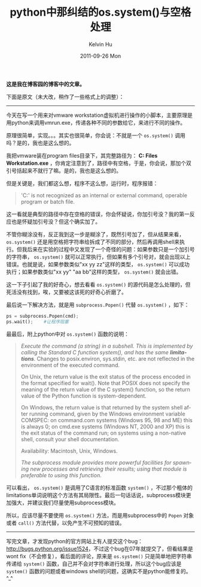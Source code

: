 #+TITLE:       python中那纠结的os.system()与空格处理
#+AUTHOR:      Kelvin Hu
#+EMAIL:       ini.kelvin@gmail.com
#+DATE:        2011-09-26 Mon
#+URI:         /blog/%y/%m/%d/bug-in-python-os-system-invocation/
#+KEYWORDS:    python, os.system(), space bug
#+TAGS:        :Python:
#+LANGUAGE:    en
#+OPTIONS:     H:3 num:nil toc:nil \n:nil ::t |:t ^:nil -:nil f:t *:t <:t
#+DESCRIPTION: bug in python os.system(), when there is spaces


*这是我在博客园的博客中的文章。*

下面是原文（未大改，稍作了一些格式上的调整）：

--------------------------------------------------------------------------------

今天在写一个用来对vmware workstation虚拟机进行操作的小脚本，主要原理是用python来调用vmrun.exe，传递各种不同的参数给它，来进行不同的操作。

原理很简单，实现。。。其实也很简单，你会说：不就是一个 =os.system()= 调用吗？是的，我也是这么想的。

我把vmware装在program files目录下，其完整路径为： *C:\Program Files\VMware\VMware Workstation\vmrun.exe* ，你肯定注意到了，路径中有空格，于是，你会说，那加个双引号括起来不就行了嘛。是的，我也是这么想的。

但是关键是，我们都这么想，程序不这么想，运行时，程序报错：

#+BEGIN_QUOTE
'C:\Program' is not recognized as an internal or external command, operable program or batch file.
#+END_QUOTE

这一看就是典型的路径中存在空格的错误，你会怀疑说，你加引号没？我的第一反应也是怀疑加引号没？但这个确实加了。

不管你糊涂没有，反正我到这一步是糊涂了，既然引号加了，但从结果来看， =os.system()= 还是用空格把字符串给拆成了不同的部分，然后再调用shell来执行。但我后来在实验的过程中又发现了一个奇怪的问题：如果参数只是一个加引号的字符串， =os.system()= 就可以正常执行，但如果有多个引号对，就会出现以上错误。也就是说，如果参数类似"xx yy zz"这样的类型， =os.system()= 可以成功执行；如果参数类似"xx yy" "aa bb"这样的类型， =os.system()= 就会出错。

这一下子引起了我的好奇心，想去看看 =os.system()= 的源代码是怎么处理的，但死活没有找到，唉，又要被这该死的好奇心折磨了。

最后说一下解决方法，就是用 =subprocess.Popen()= 代替 =os.system()= ，如下：

#+BEGIN_SRC python
ps = subprocess.Popen(cmd);
ps.wait();    #让程序阻塞
#+END_SRC

最最后，附上python中对 =os.system()= 函数的说明：

#+BEGIN_QUOTE
/Execute the command (a string) in a subshell. This is implemented by calling the Standard C function system(), and has the same *limitations*./ Changes to posix.environ, sys.stdin, etc. are not reflected in the environment of the executed command.

On Unix, the return value is the exit status of the process encoded in the format specified for wait(). Note that POSIX does not specify the meaning of the return value of the C system() function, so the return value of the Python function is system-dependent.

On Windows, the return value is that returned by the system shell after running command, given by the Windows environment variable COMSPEC: on command.com systems (Windows 95, 98 and ME) this is always 0; on cmd.exe systems (Windows NT, 2000 and XP) this is the exit status of the command run; on systems using a non-native shell, consult your shell documentation.

Availability: Macintosh, Unix, Windows.

/The subprocess module provides more powerful facilities for spawning new processes and retrieving their results; using that module is preferable to using this function./
#+END_QUOTE

可以看出， =os.system()= 是调用了C语言的标准函数 =system()= ，不过那个粗体的limitations单词说明这个方法有其局限性。最后一句话话说，subprocess模块更加强大，并建议我们尽量使用subprocess模块。

所以，应该尽量不要使用 =os.system()= 方法，而是用subprocess中的 =Popen= 对象或者 =call()= 方法代替，以免产生不可预知的错误。

--------------------------------------------------------------------------------

写完文章，才发现python的官方网站上有人提交这个bug：[[http://bugs.python.org/issue1524]]，不过这个bug在07年就提交了，但看结果是wont fix（不会修复），看后面的评论，原来是 =os.system()= 只是简单地把字符串传递给 =system()= 函数，自己并不会对字符串进行处理，所以这个bug应该是 =system()= 函数的问题或者windows shell的问题，这确实不是python能修复的。  ^_^
